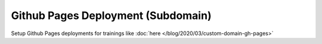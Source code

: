 Github Pages Deployment (Subdomain)
===================================

.. jf-task:: topic.oss.github_pages_subdomain
   :initial-estimate: 8
   :dependencies: topic.oss.sysprog,
		  topic.oss.python

Setup Github Pages deployments for trainings like :doc:`here
</blog/2020/03/custom-domain-gh-pages>`
